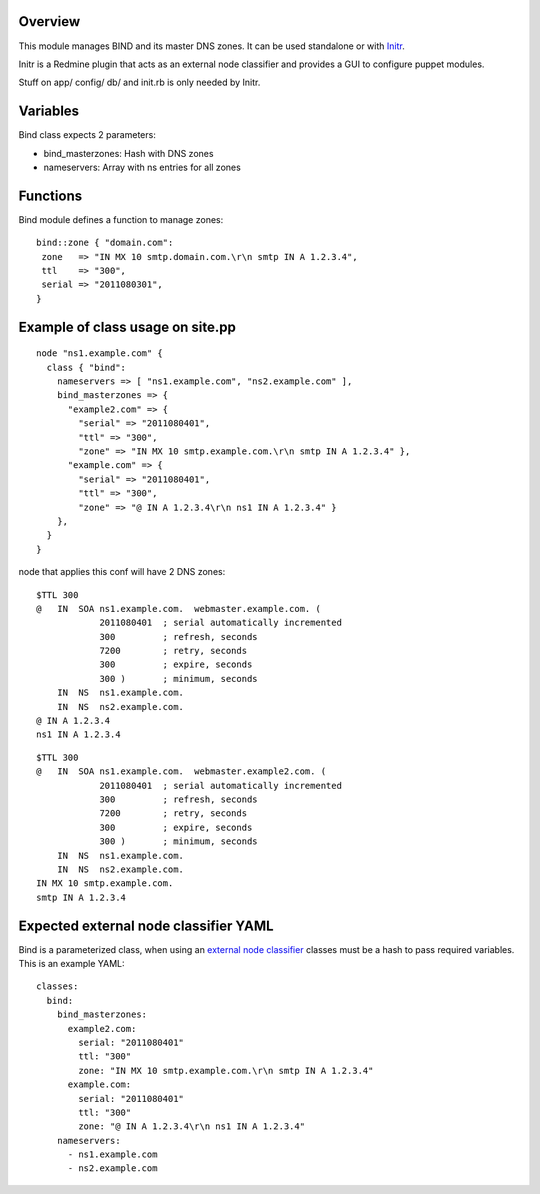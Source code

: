 
Overview
--------

This module manages BIND and its master DNS zones. It can be used standalone or with `Initr`_.

Initr is a Redmine plugin that acts as an external node classifier and provides a GUI to configure puppet modules.

Stuff on app/ config/ db/ and init.rb is only needed by Initr.

Variables
---------

Bind class expects 2 parameters:

* bind_masterzones: Hash with DNS zones

* nameservers: Array with ns entries for all zones

Functions
---------

Bind module defines a function to manage zones:

::

  bind::zone { "domain.com":
   zone   => "IN MX 10 smtp.domain.com.\r\n smtp IN A 1.2.3.4",
   ttl    => "300",
   serial => "2011080301",
  }

Example of class usage on site.pp
---------------------------------

::
  
  node "ns1.example.com" {
    class { "bind":
      nameservers => [ "ns1.example.com", "ns2.example.com" ],
      bind_masterzones => {
        "example2.com" => {
          "serial" => "2011080401",
          "ttl" => "300",
          "zone" => "IN MX 10 smtp.example.com.\r\n smtp IN A 1.2.3.4" },
        "example.com" => {
          "serial" => "2011080401",
          "ttl" => "300",
          "zone" => "@ IN A 1.2.3.4\r\n ns1 IN A 1.2.3.4" }
      },
    }
  }

node that applies this conf will have 2 DNS zones:

::

  $TTL 300
  @   IN  SOA ns1.example.com.  webmaster.example.com. (
              2011080401  ; serial automatically incremented
              300         ; refresh, seconds
              7200        ; retry, seconds
              300         ; expire, seconds
              300 )       ; minimum, seconds
      IN  NS  ns1.example.com.
      IN  NS  ns2.example.com.
  @ IN A 1.2.3.4
  ns1 IN A 1.2.3.4

::

  $TTL 300
  @   IN  SOA ns1.example.com.  webmaster.example2.com. (
              2011080401  ; serial automatically incremented
              300         ; refresh, seconds
              7200        ; retry, seconds
              300         ; expire, seconds
              300 )       ; minimum, seconds
      IN  NS  ns1.example.com.
      IN  NS  ns2.example.com.
  IN MX 10 smtp.example.com.
  smtp IN A 1.2.3.4


Expected external node classifier YAML
--------------------------------------

Bind is a parameterized class, when using an `external node classifier`_ classes must be a hash to pass required variables. This is an example YAML:

::

  classes:
    bind:
      bind_masterzones:
        example2.com:
          serial: "2011080401"
          ttl: "300"
          zone: "IN MX 10 smtp.example.com.\r\n smtp IN A 1.2.3.4"
        example.com:
          serial: "2011080401"
          ttl: "300"
          zone: "@ IN A 1.2.3.4\r\n ns1 IN A 1.2.3.4"
      nameservers:
        - ns1.example.com
        - ns2.example.com


.. _external node classifier: http://docs.puppetlabs.com/guides/external_nodes.html
.. _Initr: http://www.ingent.net/projects/initr/wiki

